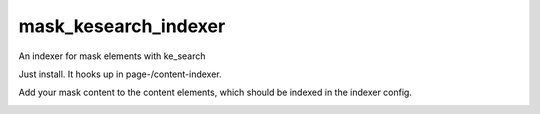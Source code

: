.. ==================================================
.. FOR YOUR INFORMATION
.. --------------------------------------------------
.. -*- coding: utf-8 -*- with BOM.


.. _start:

=====================
mask_kesearch_indexer
=====================

An indexer for mask elements with ke_search

Just install. It hooks up in page-/content-indexer.

Add your mask content to the content elements, which should be indexed in the indexer config.

.. image:: Resources/Public/addMaskContent.png